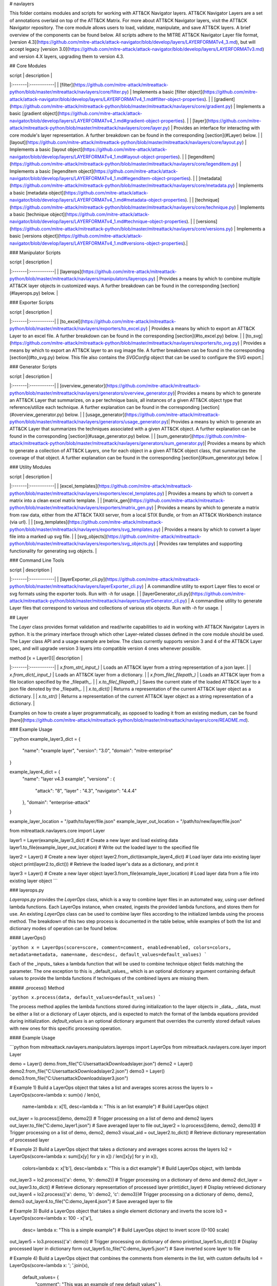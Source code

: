 # navlayers

This folder contains modules and scripts for working with ATT&CK Navigator layers.
ATT&CK Navigator Layers are a set of annotations overlaid on top of the ATT&CK Matrix.
For more about ATT&CK Navigator layers, visit the ATT&CK Navigator repository.
The core module allows users to load, validate, manipulate, and save ATT&CK layers.
A brief overview of the components can be found below.
All scripts adhere to the MITRE ATT&CK Navigator Layer file format,
[version 4.3](https://github.com/mitre-attack/attack-navigator/blob/develop/layers/LAYERFORMATv4_3.md),
but will accept legacy [version 3.0](https://github.com/mitre-attack/attack-navigator/blob/develop/layers/LAYERFORMATv3.md)
and version 4.X layers, upgrading them to version 4.3.

## Core Modules

| script | description |
|:-------|:------------|
| [filter](https://github.com/mitre-attack/mitreattack-python/blob/master/mitreattack/navlayers/core/filter.py) | Implements a basic [filter object](https://github.com/mitre-attack/attack-navigator/blob/develop/layers/LAYERFORMATv4_1.md#filter-object-properties). |
| [gradient](https://github.com/mitre-attack/mitreattack-python/blob/master/mitreattack/navlayers/core/gradient.py) | Implements a basic [gradient object](https://github.com/mitre-attack/attack-navigator/blob/develop/layers/LAYERFORMATv4_1.md#gradient-object-properties). |
| [layer](https://github.com/mitre-attack/mitreattack-python/blob/master/mitreattack/navlayers/core/layer.py) | Provides an interface for interacting with core module's layer representation. A further breakdown can be found in the corresponding [section](#Layer) below. |
| [layout](https://github.com/mitre-attack/mitreattack-python/blob/master/mitreattack/navlayers/core/layout.py) | Implements a basic [layout object](https://github.com/mitre-attack/attack-navigator/blob/develop/layers/LAYERFORMATv4_1.md#layout-object-properties). |
| [legenditem](https://github.com/mitre-attack/mitreattack-python/blob/master/mitreattack/navlayers/core/legenditem.py) | Implements a basic [legenditem object](https://github.com/mitre-attack/attack-navigator/blob/develop/layers/LAYERFORMATv4_1.md#legenditem-object-properties). |
| [metadata](https://github.com/mitre-attack/mitreattack-python/blob/master/mitreattack/navlayers/core/metadata.py) | Implements a basic [metadata object](https://github.com/mitre-attack/attack-navigator/blob/develop/layers/LAYERFORMATv4_1.md#metadata-object-properties). |
| [technique](https://github.com/mitre-attack/mitreattack-python/blob/master/mitreattack/navlayers/core/technique.py) | Implements a basic [technique object](https://github.com/mitre-attack/attack-navigator/blob/develop/layers/LAYERFORMATv4_1.md#technique-object-properties). |
| [versions](https://github.com/mitre-attack/mitreattack-python/blob/master/mitreattack/navlayers/core/versions.py) | Implements a basic [versions object](https://github.com/mitre-attack/attack-navigator/blob/develop/layers/LAYERFORMATv4_1.md#versions-object-properties).|

### Manipulator Scripts

| script | description |
|:-------|:------------|
| [layerops](https://github.com/mitre-attack/mitreattack-python/blob/master/mitreattack/navlayers/manipulators/layerops.py) | Provides a means by which to combine multiple ATT&CK layer objects in customized ways. A further breakdown can be found in the corresponding [section](#layerops.py) below. |

### Exporter Scripts

| script | description |
|:-------|:------------|
| [to_excel](https://github.com/mitre-attack/mitreattack-python/blob/master/mitreattack/navlayers/exporters/to_excel.py) | Provides a means by which to export an ATT&CK Layer to an excel file. A further breakdown can be found in the corresponding [section](#to_excel.py) below. |
| [to_svg](https://github.com/mitre-attack/mitreattack-python/blob/master/mitreattack/navlayers/exporters/to_svg.py) | Provides a means by which to export an ATT&CK layer to an svg image file. A further breakdown can be found in the corresponding [section](#to_svg.py) below. This file also contains the `SVGConfig` object that can be used to configure the SVG export.|

### Generator Scripts

| script | description |
|:-------|:------------|
| [overview_generator](https://github.com/mitre-attack/mitreattack-python/blob/master/mitreattack/navlayers/generators/overview_generator.py)| Provides a means by which to generate an ATT&CK Layer that summarizes, on a per technique basis, all instances of a given ATT&CK object type that reference/utilize each technique. A further explanation can be found in the corresponding [section](#overview_generator.py) below. |
| [usage_generator](https://github.com/mitre-attack/mitreattack-python/blob/master/mitreattack/navlayers/generators/usage_generator.py)| Provides a means by which to generate an ATT&CK Layer that summarizes the techniques associated with a given ATT&CK object. A further explanation can be found in the corresponding [section](#usage_generator.py) below. |
| [sum_generator](https://github.com/mitre-attack/mitreattack-python/blob/master/mitreattack/navlayers/generators/sum_generator.py)| Provides a means by which to generate a collection of ATT&CK Layers, one for each object in a given ATT&CK object class, that summarizes the coverage of that object. A further explanation can be found in the corresponding [section](#sum_generator.py) below. |

### Utility Modules

| script | description |
|:-------|:------------|
| [excel_templates](https://github.com/mitre-attack/mitreattack-python/blob/master/mitreattack/navlayers/exporters/excel_templates.py) | Provides a means by which to convert a matrix into a clean excel matrix template. |
| [matrix_gen](https://github.com/mitre-attack/mitreattack-python/blob/master/mitreattack/navlayers/exporters/matrix_gen.py) | Provides a means by which to generate a matrix from raw data, either from the ATT&CK TAXII server, from a local STIX Bundle, or from an ATT&CK Workbench instance (via url). |
| [svg_templates](https://github.com/mitre-attack/mitreattack-python/blob/master/mitreattack/navlayers/exporters/svg_templates.py) | Provides a means by which to convert a layer file into a marked up svg file. |
| [svg_objects](https://github.com/mitre-attack/mitreattack-python/blob/master/mitreattack/navlayers/exporters/svg_objects.py) | Provides raw templates and supporting functionality for generating svg objects. |

### Command Line Tools

| script | description |
|:-------|:------------|
| [layerExporter_cli.py](https://github.com/mitre-attack/mitreattack-python/blob/master/mitreattack/navlayers/layerExporter_cli.py) | A commandline utility to export Layer files to excel or svg formats using the exporter tools. Run with `-h` for usage. |
| [layerGenerator_cli.py](https://github.com/mitre-attack/mitreattack-python/blob/master/mitreattack/navlayers/layerGenerator_cli.py) | A commandline utility to generate Layer files that correspond to various and collections of various stix objects. Run with `-h` for usage. |

## Layer

The `Layer` class provides format validation and read/write capabilities to aid in working with ATT&CK Navigator Layers in python.
It is the primary interface through which other Layer-related classes defined in the core module should be used.
The Layer class API and a usage example are below.
The class currently supports version 3 and 4 of the ATT&CK Layer spec, and will upgrade version 3 layers into compatible version 4 ones whenever possible.

| method [x = Layer()]| description |
|:-------|:------------|
| `x.from_str(_input_)` | Loads an ATT&CK layer from a string representation of a json layer. |
| `x.from_dict(_input_)` | Loads an ATT&CK layer from a dictionary. |
| `x.from_file(_filepath_)` | Loads an ATT&CK layer from a file location specified by the _filepath_. |
| `x.to_file(_filepath_)` | Saves the current state of the loaded ATT&CK layer to a json file denoted by the _filepath_. |
| `x.to_dict()` | Returns a representation of the current ATT&CK layer object as a dictionary. |
| `x.to_str()` | Returns a representation of the current ATT&CK layer object as a string representation of a dictionary. |

Examples on how to create a layer programmatically, as opposed to loading it from an existing medium, can be found
[here](https://github.com/mitre-attack/mitreattack-python/blob/master/mitreattack/navlayers/core/README.md).

### Example Usage

```python
example_layer3_dict = {
    "name": "example layer",
    "version": "3.0",
    "domain": "mitre-enterprise"
}

example_layer4_dict = {
    "name": "layer v4.3 example",
    "versions" : {
        "attack": "8",
        "layer" : "4.3",
        "navigator": "4.4.4"
    },
    "domain": "enterprise-attack"
}

example_layer_location = "/path/to/layer/file.json"
example_layer_out_location = "/path/to/new/layer/file.json"

from mitreattack.navlayers.core import Layer

layer1 = Layer(example_layer3_dict)             # Create a new layer and load existing data
layer1.to_file(example_layer_out_location)      # Write out the loaded layer to the specified file

layer2 = Layer()                                # Create a new layer object
layer2.from_dict(example_layer4_dict)           # Load layer data into existing layer object
print(layer2.to_dict())                         # Retrieve the loaded layer's data as a dictionary, and print it

layer3 = Layer()                                # Create a new layer object
layer3.from_file(example_layer_location)        # Load layer data from a file into existing layer object
```

### layerops.py

`Layerops.py` provides the `LayerOps` class, which is a way to combine layer files in an automated way, using user defined lambda functions.
Each LayerOps instance, when created, ingests the provided lambda functions, and stores them for use.
An existing `LayerOps` class can be used to combine layer files according to the initialized lambda using the process method.
The breakdown of this two step process is documented in the table below, while examples of both the list and dictionary modes of operation can be found below.

#### LayerOps()

```python
x = LayerOps(score=score, comment=comment, enabled=enabled, colors=colors, metadata=metadata, name=name, desc=desc, default_values=default_values)
```

Each of the _inputs_ takes a lambda function that will be used to combine technique object fields matching the parameter.
The one exception to this is _default_values_, which is an optional dictionary argument containing default values
to provide the lambda functions if techniques of the combined layers are missing them.

##### .process() Method

```python
x.process(data, default_values=default_values)
```

The process method applies the lambda functions stored during initialization to the layer objects in _data_.
_data_ must be either a list or a dictionary of Layer objects, and is expected to match the format of the lambda equations provided during initialization.
`default_values` is an optional dictionary argument that overrides the currently stored default values with new ones for this specific processing operation.

#### Example Usage

```python
from mitreattack.navlayers.manipulators.layerops import LayerOps
from mitreattack.navlayers.core.layer import Layer

demo = Layer()
demo.from_file("C:\Users\attack\Downloads\layer.json")
demo2 = Layer()
demo2.from_file("C:\Users\attack\Downloads\layer2.json")
demo3 = Layer()
demo3.from_file("C:\Users\attack\Downloads\layer3.json")

# Example 1) Build a LayerOps object that takes a list and averages scores across the layers
lo = LayerOps(score=lambda x: sum(x) / len(x),
              name=lambda x: x[1],
              desc=lambda x: "This is an list example")     # Build LayerOps object
out_layer = lo.process([demo, demo2])                       # Trigger processing on a list of demo and demo2 layers
out_layer.to_file("C:\demo_layer1.json")                    # Save averaged layer to file
out_layer2 = lo.process([demo, demo2, demo3])               # Trigger processing on a list of demo, demo2, demo3
visual_aid = out_layer2.to_dict()                           # Retrieve dictionary representation of processed layer

# Example 2) Build a LayerOps object that takes a dictionary and averages scores across the layers
lo2 = LayerOps(score=lambda x: sum([x[y] for y in x]) / len([x[y] for y in x]),
               colors=lambda x: x['b'],
               desc=lambda x: "This is a dict example")      # Build LayerOps object, with lambda
out_layer3 = lo2.process({'a': demo, 'b': demo2})            # Trigger processing on a dictionary of demo and demo2
dict_layer = out_layer3.to_dict()                            # Retrieve dictionary representation of processed layer
print(dict_layer)                                            # Display retrieved dictionary
out_layer4 = lo2.process({'a': demo, 'b': demo2, 'c': demo3})# Trigger processing on a dictionary of demo, demo2, demo3
out_layer4.to_file("C:\demo_layer4.json")                    # Save averaged layer to file

# Example 3) Build a LayerOps object that takes a single element dictionary and inverts the score
lo3 = LayerOps(score=lambda x: 100 - x['a'],
               desc= lambda x: "This is a simple example")  # Build LayerOps object to invert score (0-100 scale)
out_layer5 = lo3.process({'a': demo})                       # Trigger processing on dictionary of demo
print(out_layer5.to_dict())                                 # Display processed layer in dictionary form
out_layer5.to_file("C:\demo_layer5.json")                   # Save inverted score layer to file

# Example 4) Build a LayerOps object that combines the comments from elements in the list, with custom defaults
lo4 = LayerOps(score=lambda x: '; '.join(x),
               default_values= {
                "comment": "This was an example of new default values"
                },
               desc= lambda x: "This is a defaults example")  # Build LayerOps object to combine descriptions, defaults
out_layer6 = lo4.process([demo2, demo3])                      # Trigger processing on a list of demo2 and demo0
out_layer6.to_file("C:\demo_layer6.json")                     # Save combined comment layer to file
```

## to_excel.py

`to_excel.py` provides the `ToExcel` class, which is a way to export an existing layer file as an Excel spreadsheet.
The `ToExcel` class has an optional parameter for the initialization function, that tells the exporter what data source to use when building the output matrix.
Valid options include using live data from cti-taxii.mitre.org, using a local STIX bundle, or retrieving data from an ATT&CK Workbench instance.

### ToExcel()

```python
x = ToExcel(domain='enterprise', source='taxii', resource=None)
```

The `ToExcel` constructor takes domain, server, and resource arguments during instantiation.
The domain can be either `enterprise` or `mobile`, and can be pulled directly from a layer file as `layer.domain`.
The source argument tells the matrix generation tool which data source to use when building the matrix.
`taxii` indicates that the tool should utilize the official ATT&CK Taxii Server (`cti-taxii`) when building the matrix,
while the `local` option indicates that it should use a local bundle, and the `remote` option indicates that
it should utilize a remote ATT&CK Workbench instance.
The `resource` argument is only required if the source is set to `local`, in which case it should be a path
to a local stix bundle, or if the source is set to `remote`, in which case it should be the url of a ATT&CK workbench instance.

### .to_xlsx() Method

```python
x.to_xlsx(layerInit=layer, filepath="layer.xlsx")
```

The `to_xlsx` method exports the layer file referenced as `layer`, as an excel file to the `filepath` specified.

#### Example Usage

```python
from mitreattack.navlayers import Layer
from mitreattack.navlayers import ToExcel

lay = Layer()
lay.from_file("path/to/layer/file.json")
# Using taxii server for template
t = ToExcel(domain=lay.layer.domain, source='taxii')
t.to_xlsx(layerInit=lay, filepath="demo.xlsx")
# Using local stix data for template
t2 = ToExcel(domain='mobile', source='local', resource='path/to/local/stix.json')
t2.to_xlsx(layerInit=lay, filepath="demo2.xlsx")
# Using remote ATT&CK Workbench instance for template
workbench_url = 'localhost:3000'
t3 = ToExcel(domain='ics', source='remote', resource=workbench_url)
```

## to_svg.py

`to_svg.py` provides the `ToSvg` class, which is a way to export an existing layer file as an SVG image file.
The `ToSvg` class, like the `ToExcel` class, has an optional parameter for the initialization function,
that tells the exporter what data source to use when building the output matrix.
Valid options include using live data from cti-taxii.mitre.org, using a local STIX bundle, or utilizing a remote ATT&CK Workbench instance.

### ToSvg()

```python
x = ToSvg(domain='enterprise', source='taxii', resource=None, config=None)
```

The `ToSvg` constructor, just like the `ToExcel` constructor, takes domain, server, and resource arguments during instantiation.
The domain can be either `enterprise` or `mobile`, and can be pulled directly from a layer file as `layer.domain`.
The source argument tells the matrix generation tool which data source to use when building the matrix.
`taxii` indicates that the tool should utilize the `cti-taxii` server when building the matrix,
while the `local` option indicates that it should use a local bundle, and the `remote` option indicates that it should utilize a remote ATT&CK Workbench instance.
The `resource` argument is only required if the source is set to `local`, in which case it should be a path to a local stix bundle,
or if the source is set to `remote`, in which case it should be the url of an ATT&CK Workbench instance.
The `config` parameter is an optional `SVGConfig` object that can be used to configure the export as desired.
If not provided, the configuration for the export will be set to default values.

### SVGConfig()

```python
y = SVGConfig(width=8.5, height=11, headerHeight=1, unit="in", showSubtechniques="expanded",
                 font="sans-serif", tableBorderColor="#6B7279", showHeader=True, legendDocked=True,
                 legendX=0, legendY=0, legendWidth=2, legendHeight=1, showLegend=True, showFilters=True,
                 showAbout=True, showDomain=True, border=0.104)
```

The `SVGConfig` object is used to configure how an SVG export behaves.
The defaults for each of the available values can be found in the declaration above, and a brief explanation for each field is included in the table below.
The config object should be provided to the `ToSvg` object during instantiation, but if values need to be updated on the fly,
the currently loaded configuration can be interacted with at `ToSvg().config`.
The configuration can also be populated from a json file using the `.load_from_file(filename="path/to/file.json")` method,
or stored to one using the `.save_to_file(filename="path/to/file.json)` method.

| attribute| description | type | default value |
|:-------|:------------|:------------|:------------|
| width | Desired SVG width | number | 8.5 |
| height | Desired SVG height | number | 11 |
| headerHeight | Desired Header Block height | number | 1 |
| unit | SVG measurement units (qualifies width, height, etc.) - "in", "cm", "px", "em", or "pt"| string | "in" |
| showSubtechniques | Display form for subtechniques - "all", "expanded" (decided by layer), or "none" | string | "expanded" |
| font | What font style to use - "serif", "sans-serif", or "monospace" | string | "sans-serif" |
| tableBorderColor | Hex color to use for the technique borders | string | "#6B7279" |
| showHeader | Whether or not to show Header Blocks | bool | True |
| legendDocked | Whether or not the legend should be docked | bool | True |
| legendX | Where to place the legend on the x axis if not docked | number | 0 |
| legendY | Where to place the legend on the y axis if not docked | number | 1 |
| legendWidth | Width of the legend if not docked | number | 2 |
| legendHeight | Height of the legend if not docked | number | 1 |
| showLegend | Whether or not to show the legend | bool | True |
| showFilters | Whether or not to show the Filter Header Block | bool | True |
| showDomain | Whether or not to show the Domain and Version Header Block | bool | True |
| showAbout | Whether or not to show the About Header Block | bool | True |
| border | What default border width to use | number | 0.104 |

### .to_svg() Method

```python
x.to_svg(layerInit=layer, filepath="layer.svg")
```

The `to_svg` method exports the layer file referenced as `layer`, as an excel file to the `filepath` specified.

#### Example Usage

```python
from mitreattack.navlayers import Layer
from mitreattack.navlayers import ToSvg, SVGConfig

lay = Layer()
lay.from_file("path/to/layer/file.json")
# Using taxii server for template
t = ToSvg(domain=lay.layer.domain, source='taxii')
t.to_svg(layerInit=lay, filepath="demo.svg")
#Using local stix data for template

conf = SVGConfig()
conf.load_from_file(filename="path/to/poster/config.json")

t2 = ToSvg(domain='mobile', source='local', resource='path/to/local/stix.json', config=conf)
t2.to_svg(layerInit=lay, filepath="demo2.svg")

workbench_url = "localhost:3000"
t3 = ToSvg(domain='enterprise', source='remote', resource=workbench_url, config=conf)
t3.to_svg(layerInit=lay, filepath="demo3.svg")
```

## overview_generator.py

`overview_generator.py` provides the `OverviewLayerGenerator` class, which is designed to allow users to
generate an ATT&CK layer that, on a per technique basis, has a score that corresponds to all instances
of the specified ATT&CK object type (group, mitigation, etc.), and a comment that lists all matching instance.

### OverviewLayerGenerator()

```python
x = OverviewLayerGenerator(source='taxii', domain='enterprise', resource=None)
```

The initialization function for `OverviewLayerGenerator`, like `ToSVG` and `ToExcel`, requires the specification of where
to retrieve data from (taxii server etc.).
The domain can be either `enterprise`, `mobile`, or `ics`, and can be pulled directly from a layer file as `layer.domain`.
The source argument tells the matrix generation tool which data source to use when building the matrix.
`taxii` indicates that the tool should utilize the `cti-taxii` server when building the matrix,
while the `local` option indicates that it should use a local bundle, and the `remote` option indicates that it should utilize a remote ATT&CK Workbench instance.
The `resource` argument is only required if the source is set to `local`, in which case it should be a path to a local stix bundle,
or if the source is set to `remote`, in which case it should be the url of an ATT&CK Workbench instance.
If not provided, the configuration for the generator will be set to default values.

### .generate_layer()

```python
x.generate_layer(obj_type=object_type_name)
```

The `generate_layer` function generates a layer, customized to the input `object_type_name`.
Valid values include `group`, `mitigation`, `software`, and `datasource`.

## usage_generator.py

`usage_ generator.py` provides the `UsageLayerGenerator` class, which is designed to allow users to
generate an ATT&CK layer that scores any relevant techniques that a given input ATT&CK object has.
These objects can be any `group`, `software`, `mitigation`, or `data component`,
and can be referenced by ID or by any alias when provided to the generator.

### UsageLayerGenerator()

```python
x = UsageLayerGenerator(source='taxii', domain='enterprise', resource=None)
```

The initialization function for `UsageLayerGenerator`, like `ToSVG` and `ToExcel`, requires the specification of where
to retrieve data from (taxii server etc.).
The domain can be either `enterprise`, `mobile`, or `ics`, and can be pulled directly from a layer file as `layer.domain`.
The source argument tells the matrix generation tool which data source to use when building the matrix.
`taxii` indicates that the tool should utilize the `cti-taxii` server when building the matrix,
while the `local` option indicates that it should use a local bundle, and the `remote` option indicates that it should utilize a remote ATT&CK Workbench instance.
The `resource` argument is only required if the source is set to `local`, in which case it should be a path to a local stix bundle,
or if the source is set to `remote`, in which case it should be the url of an ATT&CK Workbench instance.
If not provided, the configuration for the generator will be set to default values.

### .generate_layer()

.. code-block:: python
    
    x.generate_layer(match=object_identifier)


The `generate_layer` function generates a layer, customized to the input `object_identifier`.
Valid values include `ATT&CK ID`, `name`, or any known `alias` for `group`, `mitigation`, `software`, and `data component` objects within the selected ATT&CK data.

.. code-block:: python

    from mitreattack.navlayers import UsageLayerGenerator

    handle = UsageLayerGenerator(source='taxii', domain='enterprise')

    layer1 = handle.generate_layer(match='G0018')
    layer2 = handle.generate_layer(match='Adups')


## sum_generator.py

`sum_generator.py` provides the `SumLayerGenerator` class, which is designed to allow users to
generate a collection of ATT&CK layers that, on a per technique basis, have a score that corresponds to all instances
of the specified ATT&CK object type (group, mitigation, etc.), and a comment that lists all matching instance.
Each one of the generated layers will correspond to a single instance of the specified ATT&CK object type.

### SumLayerGenerator()

.. code-block:: python
    
    x = SumLayerGenerator(source='taxii', domain='enterprise', resource=None)


The initialization function for `SumGeneratorLayer`, like `ToSVG` and `ToExcel`, requires the specification of where
to retrieve data from (taxii server etc.).
The domain can be either `enterprise`, `mobile`, or `ics`, and can be pulled directly from a layer file as `layer.domain`.
The source argument tells the matrix generation tool which data source to use when building the matrix.
`taxii` indicates that the tool should utilize the `cti-taxii` server when building the matrix,
while the `local` option indicates that it should use a local bundle, and the `remote` option indicates that it should utilize a remote ATT&CK Workbench instance.
The `resource` argument is only required if the source is set to `local`, in which case it should be a path to a local stix bundle,
or if the source is set to `remote`, in which case it should be the url of an ATT&CK Workbench instance.
If not provided, the configuration for the generator will be set to default values.

### .generate_layer()

.. code-block:: python
    
    x.generate_layer(layers_type=object_type_name)


The `generate_layer` function generates a collection of layers, each customized to one instance of the input `object_type_name`.
Valid types include `group`, `mitigation`, `software`, and `datasource`.

## layerExporter_cli.py

This command line tool allows users to convert a [navigator](https://github.com/mitre-attack/attack-navigator)
layer file to either an svg image or excel file using the functionality provided by the navlayers module.
Details about the SVG configuration json mentioned below can be found in the
[SVGConfig](https://github.com/mitre-attack/mitreattack-python/blob/master/mitreattack/navlayers/README.md#svgconfig)
entry within the navlayers module documentation.

```commandline
C:\Users\attack>layerExporter_cli -h
usage: layerExporter_cli [-h] -m {svg,excel} [-s {taxii,local,remote}]
                            [--resource RESOURCE] -o OUTPUT [OUTPUT ...]
                            [-l LOAD_SETTINGS] [-d WIDTH HEIGHT]
                            input [input ...]

Export an ATT&CK Navigator layer as a svg image or excel file

positional arguments:
  input                 Path(s) to the file to export

optional arguments:
  -h, --help            show this help message and exit
  -m {svg,excel}, --mode {svg,excel}
                        The form to export the layers in
  -s {taxii,local,remote}, --source {taxii,local,remote}
                        What source to utilize when building the matrix
  --resource RESOURCE   Path to the local resource if --source=local, or url
                        of an ATT&CK Workbench instance if --source=remote
  -o OUTPUT [OUTPUT ...], --output OUTPUT [OUTPUT ...]
                        Path(s) to the exported svg/xlsx file
  -l LOAD_SETTINGS, --load_settings LOAD_SETTINGS
                        [SVG Only] Path to a SVG configuration json to use
                        when rendering
  -d WIDTH HEIGHT, --size WIDTH HEIGHT
                        [SVG Only] X and Y size values (in inches) for SVG
                        export (use -l for other settings)
                        
C:\Users\attack>layerExporter_cli -m svg -s taxii -l settings/config.json -o output/svg1.json output/svg2.json files/layer1.json files/layer2.json       
```

## layerGenerator_cli.py

This command line tool allows users to generate [ATT&CK Navigator](https://github.com/mitre-attack/attack-navigator)
layer files from either a specific group, software, or mitigation. Alternatively, users can generate a layer file with a
mapping to all associated groups, software, or mitigations across the techniques within ATT&CK.

```commandline
C:\Users\attack>layerGenerator_cli -h
usage: layerGenerator_cli [-h]
                             (--overview-type {group,software,mitigation,datasource} | --mapped-to MAPPED_TO | --batch-type {group,software,mitigation,datasource})
                             [-o OUTPUT] [--domain {enterprise,mobile,ics}]
                             [--source {taxii,local,remote}]
                             [--resource RESOURCE]

Generate an ATT&CK Navigator layer

optional arguments:
  -h, --help            show this help message and exit
  --overview-type {group,software,mitigation,datasource}
                        Output a layer file where the target type is
                        summarized across the entire dataset.
  --mapped-to MAPPED_TO
                        Output layer file with techniques mapped to the given
                        group, software, mitigation, or data component. Argument 
                        can be name, associated group/software, or ATT&CK ID.
  --batch-type {group,software,mitigation,datasource}
                        Output a collection of layer files to the specified
                        folder, each one representing a different instance of
                        the target type.
  -o OUTPUT, --output OUTPUT
                        Path to the output layer file/directory
  --domain {enterprise,mobile,ics}
                        Which domain to build off of
  --source {taxii,local,remote}
                        What source to utilize when building the layer files
  --resource RESOURCE   Path to the local resource if --source=local, or url
                        of an ATT&CK Workbench instance if --source=remote
  
C:\Users\attack>layerGenerator_cli --domain enterprise --source taxii --mapped-to S0065 --output generated_layer.json
C:\Users\attack>layerGenerator_cli --domain mobile --source taxii --overview-type mitigation --output generated_layer2.json
C:\Users\attack>layerGenerator_cli --domain ics --source taxii --batch-type software
C:\Users\attack>layerGenerator_cli --domain enterprise --source taxii --overview-type datasource --output generated_layer3.json
```